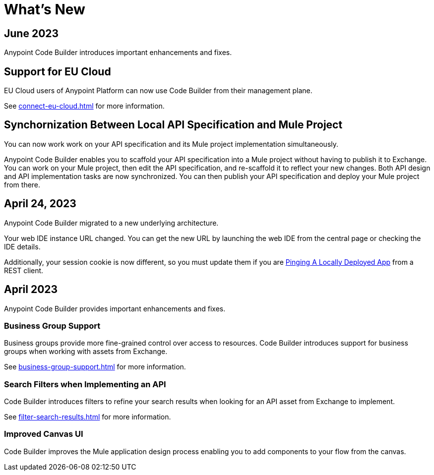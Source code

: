 = What's New


== June 2023


Anypoint Code Builder introduces important enhancements and fixes.

== Support for EU Cloud

EU Cloud users of Anypoint Platform can now use Code Builder from their management plane.

See xref:connect-eu-cloud.adoc[] for more information.


== Synchornization Between Local API Specification and Mule Project

You can now work work on your API specification and its Mule project implementation simultaneously.

Anypoint Code Builder enables you to scaffold your API specification into a Mule project without having to publish it to Exchange. You can work on your Mule project, then edit the API specification, and re-scaffold it to reflect your new changes. Both API design and API implementation tasks are now synchronized. You can then publish your API specification and deploy your Mule project from there.


== April 24, 2023

Anypoint Code Builder migrated to a new underlying architecture.

Your web IDE instance URL changed. You can get the new URL by launching the web IDE from the central page or checking the IDE details.

Additionally, your session cookie is now different, so you must update them if you are xref:ping-locally-deployed-app.adoc[Pinging A Locally Deployed App] from a REST client.


== April 2023


Anypoint Code Builder provides important enhancements and fixes.

// Upgrade your webIDE instance to benefit from all the improvements in this version

=== Business Group Support

Business groups provide more fine-grained control over access to resources. Code Builder introduces support for business groups when working with assets from Exchange.

See xref:business-group-support.adoc[] for more information.

=== Search Filters when Implementing an API

Code Builder introduces filters to refine your search results when looking for an API asset from Exchange to implement.

See xref:filter-search-results.adoc[] for more information.

=== Improved Canvas UI

Code Builder improves the Mule application design process enabling you to add components to your flow from the canvas.

